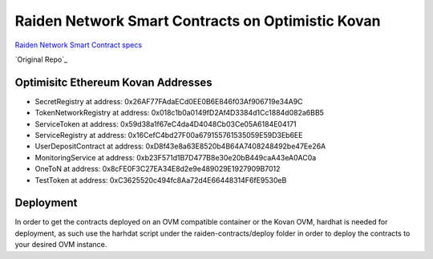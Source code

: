 Raiden Network Smart Contracts on Optimistic Kovan
==================================================

`Raiden Network Smart Contract specs`_

.. _Raiden Network Smart Contract specs: https://raiden-network-specification.readthedocs.io/en/latest/smart_contracts.html

`Original Repo`_

.. _OG Raiden Network Smart Contract repo: https://github.com/raiden-network/raiden-contracts

Optimisitc Ethereum Kovan Addresses
-----------------------------------
- SecretRegistry at address:  0x26AF77FAdaECd0EE0B6E846f03Af906719e34A9C
- TokenNetworkRegistry at address:  0x018c1b0a0149fD2Af4D3384d1Cc1884d082a6BB5
- ServiceToken at address:  0x59d38a1f67eC4da4D4048Cb03Ce05A6184E04171
- ServiceRegistry at address:  0x16CefC4bd27F00a679155761535059E59D3Eb6EE
- UserDepositContract at address:  0xD8f43e8a63E8520b4B64A7408248492be47Ee26A
- MonitoringService at address:  0xb23F571d1B7D477B8e30e20bB449caA43eA0AC0a
- OneToN at address:  0x8cFE0F3C27EA34E8d2e9e489029E1927909B7012
- TestToken at address:  0xC3625520c494fc8Aa72d4E66448314F6fE9530eB

Deployment
----------

In order to get the contracts deployed on an OVM compatible container or the Kovan OVM, hardhat is needed for deployment, as such use the harhdat script under the raiden-contracts/deploy folder in order to deploy the contracts to your desired OVM instance.


